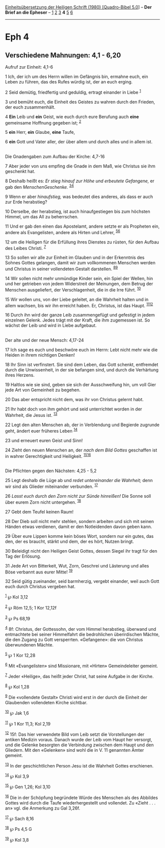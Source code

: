 :PROPERTIES:
:ID:       dee3af8c-73da-4042-8593-f024d78e48e7
:END:
<<navbar>>
[[../index.html][Einheitsübersetzung der Heiligen Schrift (1980)
[Quadro-Bibel 5.0]]] -- *Der Brief an die Epheser* --
[[file:Eph_1.html][1]] [[file:Eph_2.html][2]] [[file:Eph_3.html][3]] *4*
[[file:Eph_5.html][5]] [[file:Eph_6.html][6]]

--------------

* Eph 4
  :PROPERTIES:
  :CUSTOM_ID: eph-4
  :END:

<<verses>>

<<v1>>
** Verschiedene Mahnungen: 4,1 - 6,20
   :PROPERTIES:
   :CUSTOM_ID: verschiedene-mahnungen-41---620
   :END:
**** Aufruf zur Einheit: 4,1-6
     :PROPERTIES:
     :CUSTOM_ID: aufruf-zur-einheit-41-6
     :END:
1 Ich, der ich um des Herrn willen im Gefängnis bin, ermahne euch, ein
Leben zu führen, das des Rufes würdig ist, der an euch erging.

<<v2>>
2 Seid demütig, friedfertig und geduldig, ertragt einander in Liebe
^{[[#fn1][1]]}

<<v3>>
3 und bemüht euch, die Einheit des Geistes zu wahren durch den Frieden,
der euch zusammenhält.

<<v4>>
4 *Ein* Leib und *ein* Geist, wie euch durch eure Berufung auch *eine*
gemeinsame Hoffnung gegeben ist; ^{[[#fn2][2]]}

<<v5>>
5 *ein* Herr, *ein* Glaube, *eine* Taufe,

<<v6>>
6 *ein* Gott und Vater aller, der über allem und durch alles und in
allem ist.\\
\\

<<v7>>
**** Die Gnadengaben zum Aufbau der Kirche: 4,7-16
     :PROPERTIES:
     :CUSTOM_ID: die-gnadengaben-zum-aufbau-der-kirche-47-16
     :END:
7 Aber jeder von uns empfing die Gnade in dem Maß, wie Christus sie ihm
geschenkt hat.

<<v8>>
8 Deshalb heißt es: /Er stieg hinauf zur Höhe und erbeutete Gefangene,/
er gab den /MenschenGeschenke./ ^{[[#fn3][3]][[#fn4][4]]}

<<v9>>
9 Wenn er aber /hinaufstieg,/ was bedeutet dies anderes, als dass er
auch zur Erde herabstieg?

<<v10>>
10 Derselbe, der herabstieg, ist auch hinaufgestiegen bis zum höchsten
Himmel, um das All zu beherrschen.

<<v11>>
11 Und er gab den einen das Apostelamt, andere setzte er als Propheten
ein, andere als Evangelisten, andere als Hirten und Lehrer,
^{[[#fn5][5]][[#fn6][6]]}

<<v12>>
12 um die Heiligen für die Erfüllung ihres Dienstes zu rüsten, für den
Aufbau des Leibes Christi. ^{[[#fn7][7]]}

<<v13>>
13 So sollen wir alle zur Einheit im Glauben und in der Erkenntnis des
Sohnes Gottes gelangen, damit wir zum vollkommenen Menschen werden und
Christus in seiner vollendeten Gestalt darstellen.
^{[[#fn8][8]][[#fn9][9]]}

<<v14>>
14 Wir sollen nicht mehr unmündige Kinder sein, ein Spiel der Wellen,
hin und her getrieben von jedem Widerstreit der Meinungen, dem Betrug
der Menschen ausgeliefert, der Verschlagenheit, die in die Irre führt.
^{[[#fn10][10]]}

<<v15>>
15 Wir wollen uns, von der Liebe geleitet, an die Wahrheit halten und in
allem wachsen, bis wir ihn erreicht haben. Er, Christus, ist das Haupt.
^{[[#fn11][11]][[#fn12][12]]}

<<v16>>
16 Durch ihn wird der ganze Leib zusammengefügt und gefestigt in jedem
einzelnen Gelenk. Jedes trägt mit der Kraft, die ihm zugemessen ist. So
wächst der Leib und wird in Liebe aufgebaut.\\
\\

<<v17>>
**** Der alte und der neue Mensch: 4,17-24
     :PROPERTIES:
     :CUSTOM_ID: der-alte-und-der-neue-mensch-417-24
     :END:
17 Ich sage es euch und beschwöre euch im Herrn: Lebt nicht mehr wie die
Heiden in ihrem nichtigen Denken!

<<v18>>
18 Ihr Sinn ist verfinstert. Sie sind dem Leben, das Gott schenkt,
entfremdet durch die Unwissenheit, in der sie befangen sind, und durch
die Verhärtung ihres Herzens.

<<v19>>
19 Haltlos wie sie sind, geben sie sich der Ausschweifung hin, um voll
Gier jede Art von Gemeinheit zu begehen.

<<v20>>
20 Das aber entspricht nicht dem, was ihr von Christus gelernt habt.

<<v21>>
21 Ihr habt doch von ihm gehört und seid unterrichtet worden in der
Wahrheit, die Jesus ist. ^{[[#fn13][13]]}

<<v22>>
22 Legt den alten Menschen ab, der in Verblendung und Begierde zugrunde
geht, ändert euer früheres Leben ^{[[#fn14][14]]}

<<v23>>
23 und erneuert euren Geist und Sinn!

<<v24>>
24 Zieht den neuen Menschen an, der /nach dem Bild Gottes/ geschaffen
ist in wahrer Gerechtigkeit und Heiligkeit.
^{[[#fn15][15]][[#fn16][16]]}\\
\\

<<v25>>
**** Die Pflichten gegen den Nächsten: 4,25 - 5,2
     :PROPERTIES:
     :CUSTOM_ID: die-pflichten-gegen-den-nächsten-425---52
     :END:
25 Legt deshalb die Lüge ab und /redet untereinander die Wahrheit;/ denn
wir sind als Glieder miteinander verbunden. ^{[[#fn17][17]]}

<<v26>>
26 /Lasst euch durch den Zorn nicht zur Sünde hinreißen!/ Die Sonne soll
über eurem Zorn nicht untergehen. ^{[[#fn18][18]]}

<<v27>>
27 Gebt dem Teufel keinen Raum!

<<v28>>
28 Der Dieb soll nicht mehr stehlen, sondern arbeiten und sich mit
seinen Händen etwas verdienen, damit er den Notleidenden davon geben
kann.

<<v29>>
29 Über eure Lippen komme kein böses Wort, sondern nur ein gutes, das
den, der es braucht, stärkt und dem, der es hört, Nutzen bringt.

<<v30>>
30 Beleidigt nicht den Heiligen Geist Gottes, dessen Siegel ihr tragt
für den Tag der Erlösung.

<<v31>>
31 Jede Art von Bitterkeit, Wut, Zorn, Geschrei und Lästerung und alles
Böse verbannt aus eurer Mitte! ^{[[#fn19][19]]}

<<v32>>
32 Seid gütig zueinander, seid barmherzig, vergebt einander, weil auch
Gott euch durch Christus vergeben hat.

^{[[#fnm1][1]]} ℘ Kol 3,12

^{[[#fnm2][2]]} ℘ Röm 12,5; 1 Kor 12,12f

^{[[#fnm3][3]]} ℘ Ps 68,19

^{[[#fnm4][4]]} 8f: Christus, der Gottessohn, der vom Himmel herabstieg,
überwand und entmachtete bei seiner Himmelfahrt die bedrohlichen
überirdischen Mächte, die den Zugang zu Gott versperrten. «Gefangene»:
die von Christus überwundenen Mächte.

^{[[#fnm5][5]]} ℘ 1 Kor 12,28

^{[[#fnm6][6]]} Mit «Evangelisten» sind Missionare, mit «Hirten»
Gemeindeleiter gemeint.

^{[[#fnm7][7]]} Jeder «Heilige», das heißt jeder Christ, hat seine
Aufgabe in der Kirche.

^{[[#fnm8][8]]} ℘ Kol 1,28

^{[[#fnm9][9]]} Die «vollendete Gestalt» Christi wird erst in der durch
die Einheit der Glaubenden vollendeten Kirche sichtbar.

^{[[#fnm10][10]]} ℘ Jak 1,6

^{[[#fnm11][11]]} ℘ 1 Kor 11,3; Kol 2,19

^{[[#fnm12][12]]} 15f: Das hier verwendete Bild vom Leib setzt die
Vorstellungen der antiken Medizin voraus. Danach wurde der Leib vom
Haupt her versorgt, und die Gelenke besorgten die Verbindung zwischen
dem Haupt und den Gliedern. Mit den «Gelenken» sind wohl die in V. 11
genannten Ämter gemeint.

^{[[#fnm13][13]]} In der geschichtlichen Person Jesu ist die Wahrheit
Gottes erschienen.

^{[[#fnm14][14]]} ℘ Kol 3,9

^{[[#fnm15][15]]} ℘ Gen 1,26; Kol 3,10

^{[[#fnm16][16]]} Die in der Schöpfung begründete Würde des Menschen als
des Abbildes Gottes wird durch die Taufe wiederhergestellt und
vollendet. Zu «Zieht . . . an» vgl. die Anmerkung zu Gal 3,26f.

^{[[#fnm17][17]]} ℘ Sach 8,16

^{[[#fnm18][18]]} ℘ Ps 4,5 G

^{[[#fnm19][19]]} ℘ Kol 3,8
